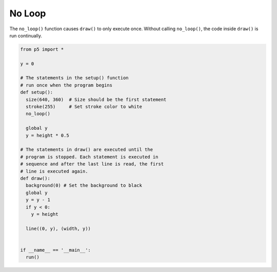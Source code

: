 *******
No Loop
*******

.. raw:: html

  <script>
		let y;
    function setup() {
      var canvas = createCanvas(720, 400);
			canvas.parent('sketch-holder');

      stroke(255); // Set line drawing color to white
      noLoop();

      y = height * 0.5;
    }

    function draw() {
      background(0); // Set the background to black
      y = y - 1;
      if (y < 0) {
        y = height;
      }
      line(0, y, width, y);
    }
  </script>
  <div id="sketch-holder"></div>


The ``no_loop()`` function causes ``draw()`` to only execute once. Without calling ``no_loop()``, the code inside ``draw()`` is run continually.


.. code:: python

  from p5 import *

  y = 0

  # The statements in the setup() function
  # run once when the program begins
  def setup():
    size(640, 360)  # Size should be the first statement
    stroke(255)     # Set stroke color to white
    no_loop()

    global y
    y = height * 0.5

  # The statements in draw() are executed until the
  # program is stopped. Each statement is executed in
  # sequence and after the last line is read, the first
  # line is executed again.
  def draw():
    background(0) # Set the background to black
    global y
    y = y - 1
    if y < 0:
      y = height

    line((0, y), (width, y))


  if __name__ == '__main__':
    run()
